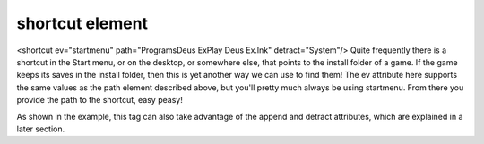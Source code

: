 ====
shortcut element
====

<shortcut ev="startmenu" path="Programs\Deus Ex\Play Deus Ex.lnk" detract="System"/>
Quite frequently there is a shortcut in the Start menu, or on the desktop, or somewhere else, that points to the install folder of a game. If the game keeps its saves in the install folder, then this is yet another way we can use to find them! The ev attribute here supports the same values as the path element described above, but you'll pretty much always be using startmenu. From there you provide the path to the shortcut, easy peasy!

As shown in the example, this tag can also take advantage of the append and detract attributes, which are explained in a later section.
